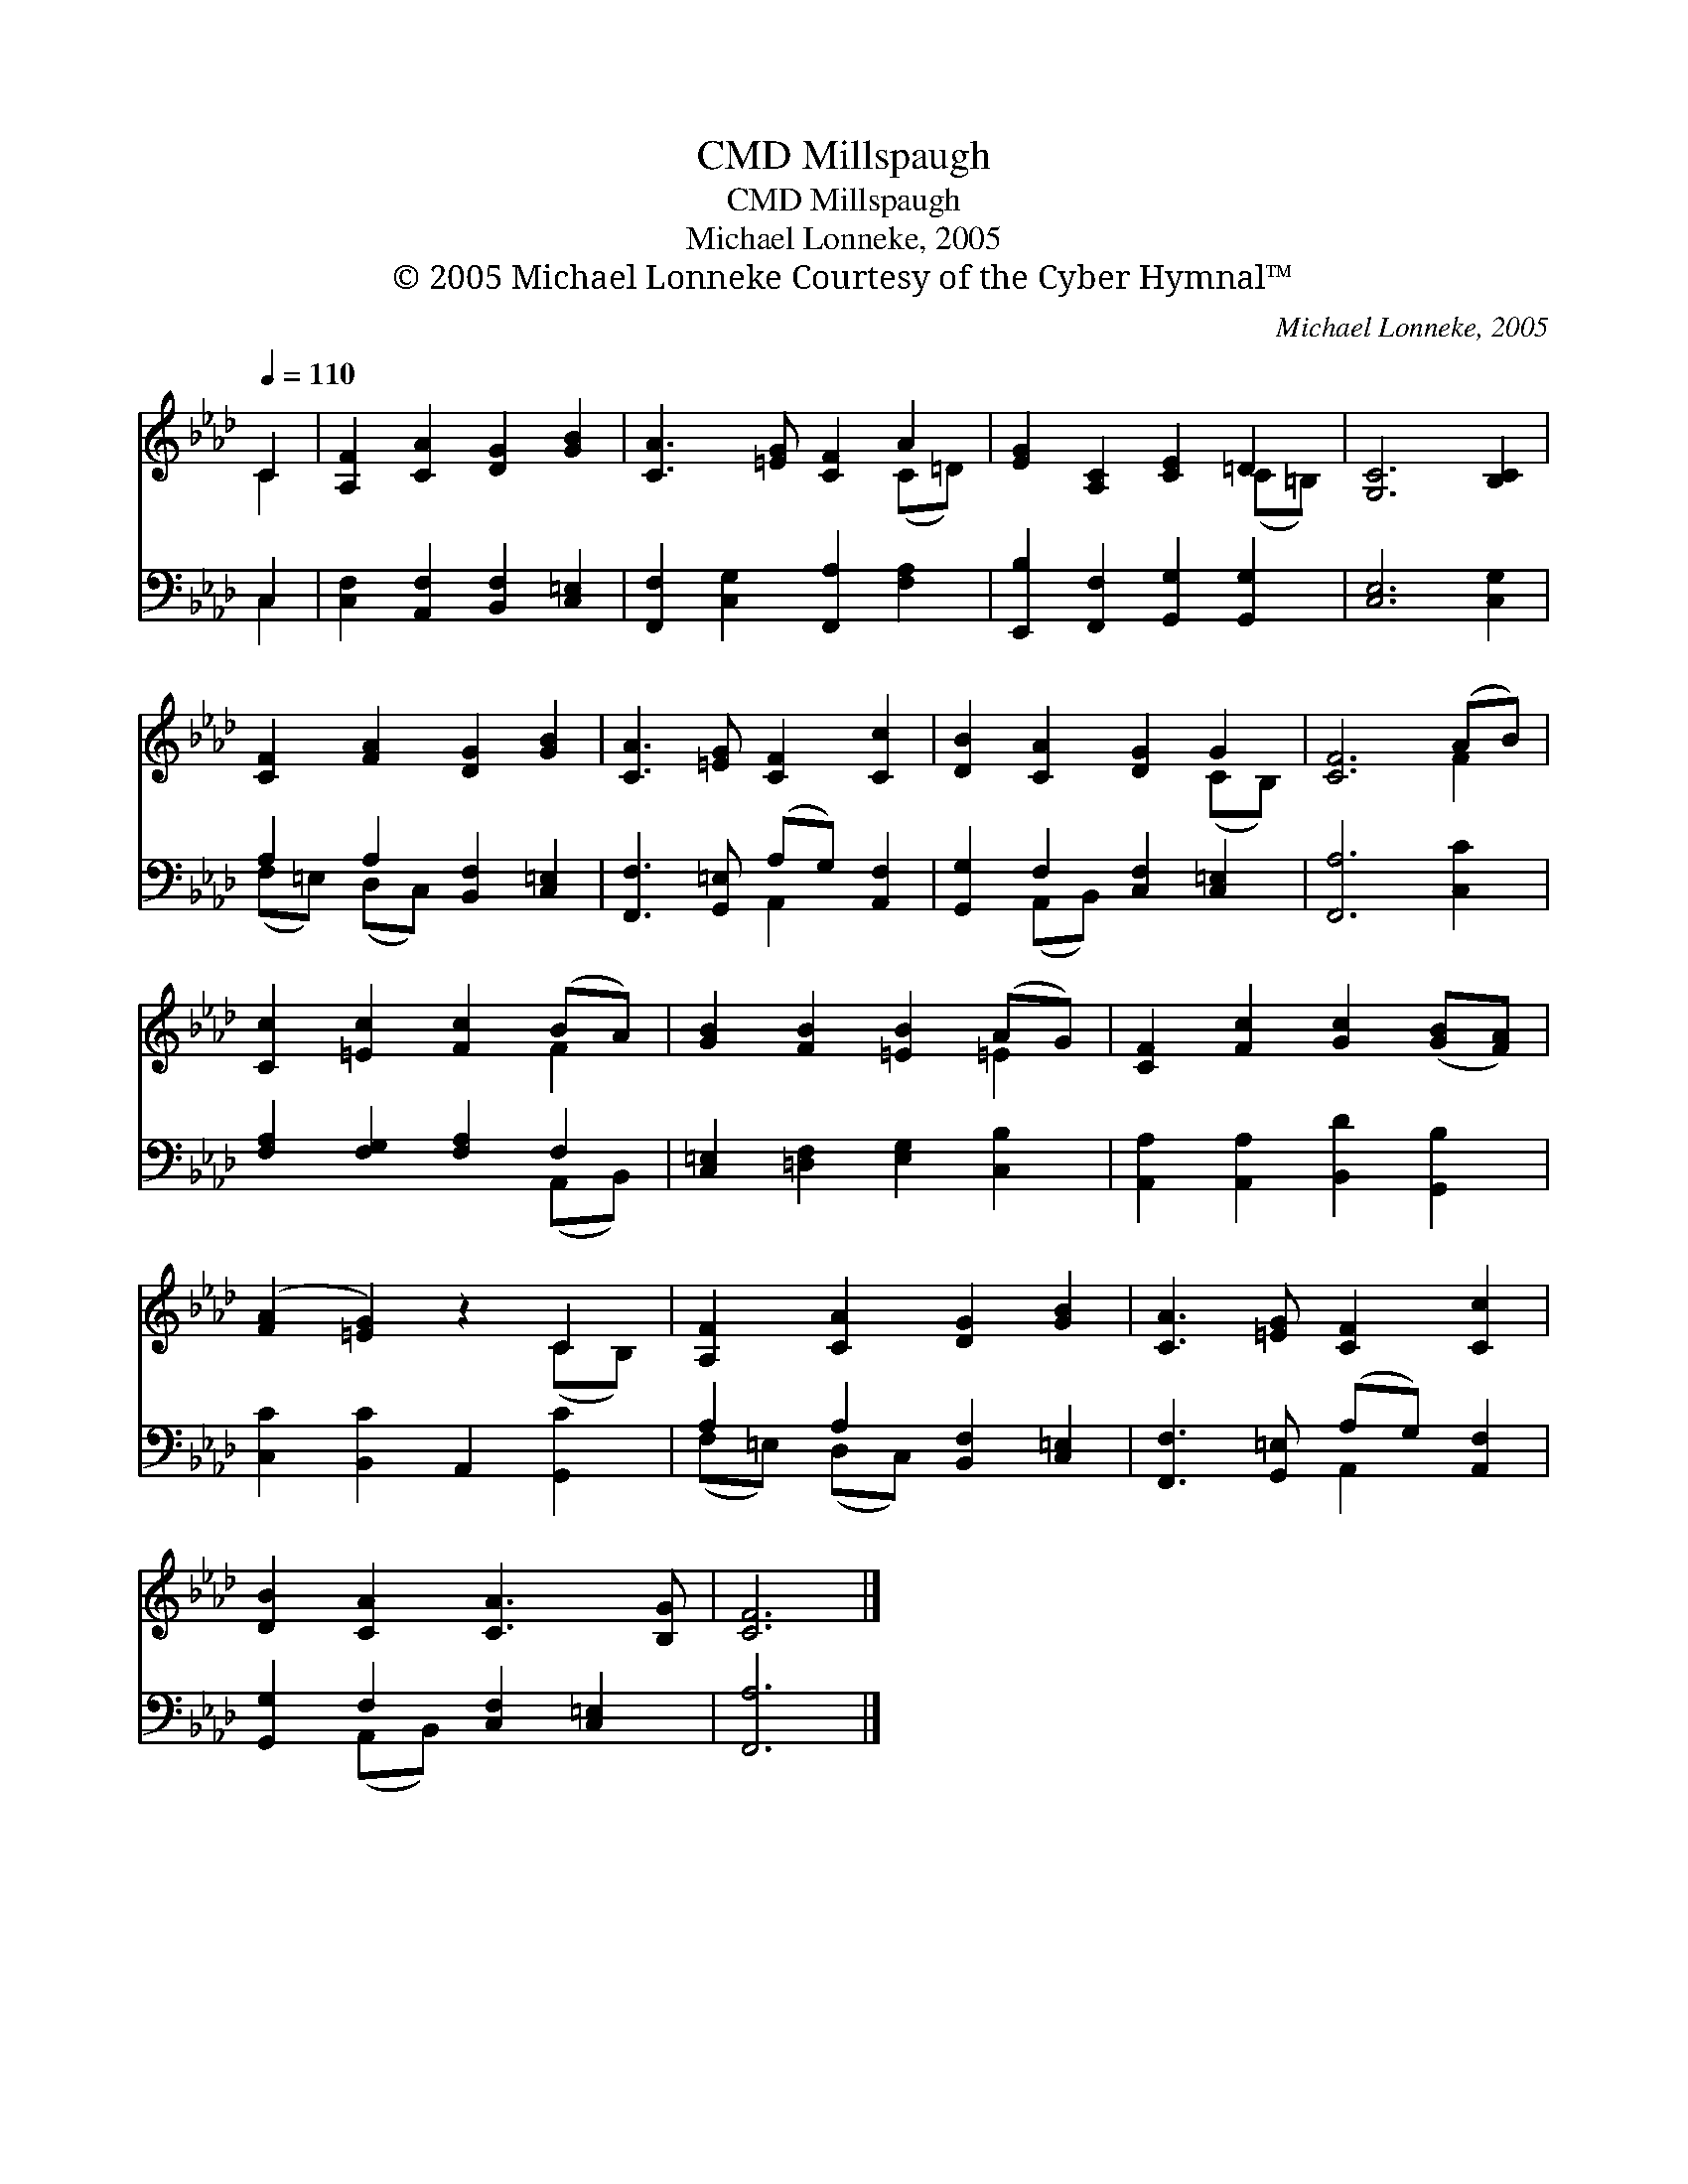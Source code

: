 X:1
T:Millspaugh, CMD
T:Millspaugh, CMD
T:Michael Lonneke, 2005
T:© 2005 Michael Lonneke Courtesy of the Cyber Hymnal™
C:Michael Lonneke, 2005
Z:© 2005 Michael Lonneke
Z:Courtesy of the Cyber Hymnal™
%%score ( 1 2 ) ( 3 4 )
L:1/8
Q:1/4=110
M:none
K:Ab
V:1 treble 
V:2 treble 
V:3 bass 
V:4 bass 
V:1
 C2 | [A,F]2 [CA]2 [DG]2 [GB]2 | [CA]3 [=EG] [CF]2 A2 | [EG]2 [A,C]2 [CE]2 =D2 | [G,C]6 [B,C]2 | %5
 [CF]2 [FA]2 [DG]2 [GB]2 | [CA]3 [=EG] [CF]2 [Cc]2 | [DB]2 [CA]2 [DG]2 G2 | [CF]6 (AB) | %9
 [Cc]2 [=Ec]2 [Fc]2 (BA) | [GB]2 [FB]2 [=EB]2 (AG) | [CF]2 [Fc]2 [Gc]2 ([GB][FA]) | %12
 ([FA]2 [=EG]2) z2 C2 | [A,F]2 [CA]2 [DG]2 [GB]2 | [CA]3 [=EG] [CF]2 [Cc]2 | %15
 [DB]2 [CA]2 [CA]3 [B,G] | [CF]6 |] %17
V:2
 C2 | x8 | x6 (C=D) | x6 (C=B,) | x8 | x8 | x8 | x6 (CB,) | x6 F2 | x6 F2 | x6 =E2 | x8 | %12
 x6 (CB,) | x8 | x8 | x8 | x6 |] %17
V:3
 C,2 | [C,F,]2 [A,,F,]2 [B,,F,]2 [C,=E,]2 | [F,,F,]2 [C,G,]2 [F,,A,]2 [F,A,]2 | %3
 [E,,B,]2 [F,,F,]2 [G,,G,]2 [G,,G,]2 | [C,E,]6 [C,G,]2 | A,2 A,2 [B,,F,]2 [C,=E,]2 | %6
 [F,,F,]3 [G,,=E,] (A,G,) [A,,F,]2 | [G,,G,]2 F,2 [C,F,]2 [C,=E,]2 | [F,,A,]6 [C,C]2 | %9
 [F,A,]2 [F,G,]2 [F,A,]2 F,2 | [C,=E,]2 [=D,F,]2 [E,G,]2 [C,B,]2 | %11
 [A,,A,]2 [A,,A,]2 [B,,D]2 [G,,B,]2 | [C,C]2 [B,,C]2 A,,2 [G,,C]2 | A,2 A,2 [B,,F,]2 [C,=E,]2 | %14
 [F,,F,]3 [G,,=E,] (A,G,) [A,,F,]2 | [G,,G,]2 F,2 [C,F,]2 [C,=E,]2 | [F,,A,]6 |] %17
V:4
 C,2 | x8 | x8 | x8 | x8 | (F,=E,) (D,C,) x4 | x4 A,,2 x2 | x2 (A,,B,,) x4 | x8 | x6 (A,,B,,) | %10
 x8 | x8 | x8 | (F,=E,) (D,C,) x4 | x4 A,,2 x2 | x2 (A,,B,,) x4 | x6 |] %17

